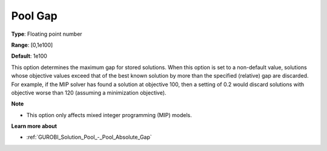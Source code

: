 .. _GUROBI_Solution_Pool_-_Pool_Gap:


Pool Gap
========



**Type**:	Floating point number	

**Range**:	[0,1e100]	

**Default**:	1e100



This option determines the maximum gap for stored solutions. When this option is set to a non-default value, solutions whose objective values exceed that of the best known solution by more than the specified (relative) gap are discarded. For example, if the MIP solver has found a solution at objective 100, then a setting of 0.2 would discard solutions with objective worse than 120 (assuming a minimization objective).



**Note** 

*	This option only affects mixed integer programming (MIP) models.




**Learn more about** 

*	:ref:`GUROBI_Solution_Pool_-_Pool_Absolute_Gap` 
